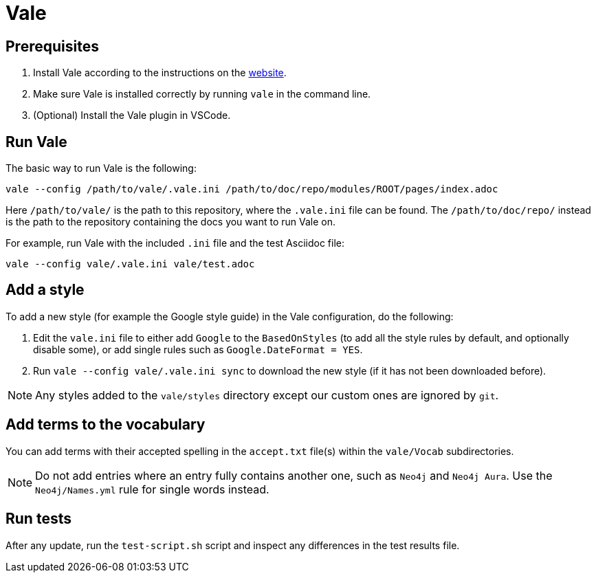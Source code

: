 # Vale

## Prerequisites

1. Install Vale according to the instructions on the link:https://vale.sh/docs/vale-cli/installation/[website].
2. Make sure Vale is installed correctly by running `vale` in the command line.
3. (Optional) Install the Vale plugin in VSCode.

## Run Vale

The basic way to run Vale is the following:

```
vale --config /path/to/vale/.vale.ini /path/to/doc/repo/modules/ROOT/pages/index.adoc
```

Here `/path/to/vale/` is the path to this repository, where the `.vale.ini` file can be found.
The `/path/to/doc/repo/` instead is the path to the repository containing the docs you want to run Vale on.

For example, run Vale with the included `.ini` file and the test Asciidoc file:

```
vale --config vale/.vale.ini vale/test.adoc
```

## Add a style

To add a new style (for example the Google style guide) in the Vale configuration, do the following:

1. Edit the `vale.ini` file to either add `Google` to the `BasedOnStyles` (to add all the style rules by default, and optionally disable some), or add single rules such as `Google.DateFormat = YES`.
2. Run `vale --config vale/.vale.ini sync` to download the new style (if it has not been downloaded before).

NOTE: Any styles added to the `vale/styles` directory except our custom ones are ignored by `git`.

## Add terms to the vocabulary

You can add terms with their accepted spelling in the `accept.txt` file(s) within the `vale/Vocab` subdirectories.

NOTE: Do not add entries where an entry fully contains another one, such as `Neo4j` and `Neo4j Aura`.
Use the `Neo4j/Names.yml` rule for single words instead.

## Run tests

After any update, run the `test-script.sh` script and inspect any differences in the test results file.